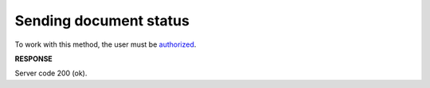 #######################################################################################################
**Sending document status**
#######################################################################################################

To work with this method, the user must be `authorized <https://wiki.edin.ua/en/latest/integration_2_0/APIv2/Methods/Authorization.html>`__.

.. csv-table:: 
  :file: PostDocStatuses.csv
  :widths:  10, 41
  :stub-columns: 0

**RESPONSE**

Server code 200 (ok).